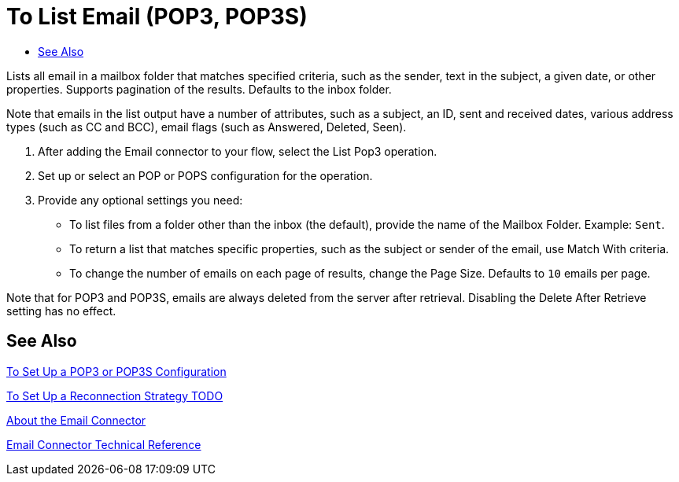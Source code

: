 = To List Email (POP3, POP3S)
:keywords: email, connector, configuration, pop3
:toc:
:toc-title:

toc::[]

// Anypoint Studio, Design Center: *Email* connector

[[short_description]]
Lists all email in a mailbox folder that matches specified criteria, such as the sender, text in the subject, a given date, or other properties. Supports pagination of the results. Defaults to the inbox folder.

Note that emails in the list output have a number of attributes, such as a subject, an ID, sent and received dates, various address types (such as CC and BCC), email flags (such as Answered, Deleted, Seen).

[[list_email]]
. After adding the Email connector to your flow, select the List Pop3 operation.
. Set up or select an POP or POPS configuration for the operation.
. Provide any optional settings you need:
+
* To list files from a folder other than the inbox (the default), provide the name of the Mailbox Folder. Example: `Sent`.
* To return a list that matches specific properties, such as the subject or sender of the email, use Match With criteria.
* To change the number of emails on each page of results, change the Page Size. Defaults to `10` emails per page.

Note that for POP3 and POP3S, emails are always deleted from the server after retrieval. Disabling the Delete After Retrieve setting has no effect.

[[see_also]]
== See Also

link:email-pop3-to-set-up[To Set Up a POP3 or POP3S Configuration]

link:common-to-set-up-reconnection[To Set Up a Reconnection Strategy TODO]

link:email-about-the-email-connector[About the Email Connector]

link:email-documentation[Email Connector Technical Reference]

////
* For a list of emails from a folder other than the inbox (the default), provide the name of the *Mailbox Folder*, for example, `Sent`. _TODO, VERIFY VALID VALUES_
* To return a list that matches specific email properties, create a matcher, for example _... TODO, PROVIDE AN EXAMPLE, LINK TO OR MENTION THE REF?_
* Opt to check the *Delete After Retrieve* option.
* Change the *Output Type* to `STRING` or `MULTIPART`. Defaults to `ANY`. _TODO, USE CASE EXAMPLE?_
* Change the number of emails to list per page. The *Page Size* defaults to `10` emails per page.
* Provide a *Target Variable* to store the output of the *List* operation. _TODO, USE CASE EXAMPLE?_
////

////
[[errors]]
== Errors
_TODO, error MAPPING_

* EMAIL:RETRY_EXHAUSTED
* EMAIL:CONNECTIVITY
////
